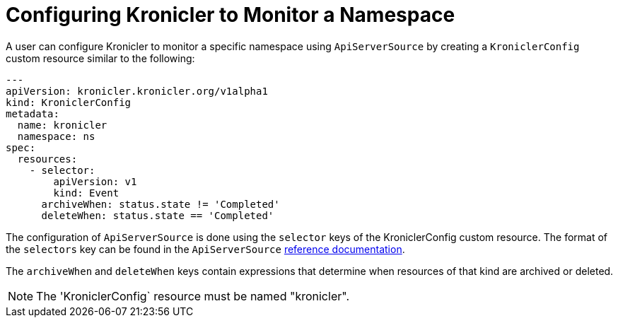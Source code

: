 = Configuring Kronicler to Monitor a Namespace

A user can configure Kronicler to monitor a specific namespace using `ApiServerSource` by creating
a `KroniclerConfig` custom resource similar to the following:
[source,yaml]
----
---
apiVersion: kronicler.kronicler.org/v1alpha1
kind: KroniclerConfig
metadata:
  name: kronicler
  namespace: ns
spec:
  resources:
    - selector:
        apiVersion: v1
        kind: Event
      archiveWhen: status.state != 'Completed'
      deleteWhen: status.state == 'Completed'
----
The configuration of `ApiServerSource` is done using the `selector` keys of the KroniclerConfig custom
resource. The format of the `selectors` key can be found in the `ApiServerSource`
link:https://knative.dev/docs/eventing/sources/apiserversource/reference/#resources-parameter[reference documentation].

The `archiveWhen` and `deleteWhen` keys contain expressions that determine when resources of that kind are archived or deleted.

[NOTE]
====
The 'KroniclerConfig` resource must be named "kronicler".
====
